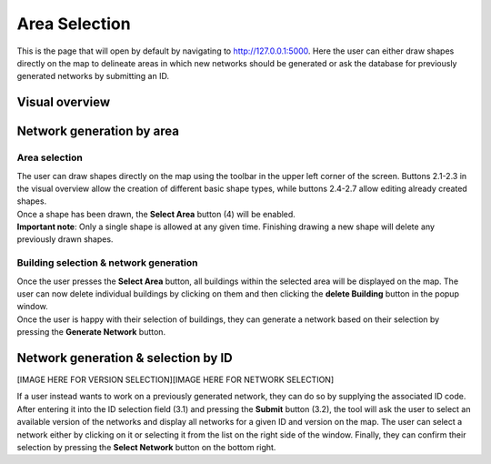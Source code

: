 Area Selection
***************

This is the page that will open by default by navigating to `http://127.0.0.1:5000 <http://127.0.0.1:5000>`_.
Here the user can either draw shapes directly on the map to delineate areas in which new networks should be generated or ask the database
for previously generated networks by submitting an ID.

Visual overview
===============
.. image:: ../images/maptool_view_area_selection_explained.png
    :width: 800
    :alt: Default view

Network generation by area
==========================

Area selection
---------------
| The user can draw shapes directly on the map using the toolbar in the upper left corner of the screen. 
  Buttons 2.1-2.3 in the visual overview allow the creation of different basic shape types, 
  while buttons 2.4-2.7 allow editing already created shapes.
| Once a shape has been drawn, the **Select Area** button (4) will be enabled.

| **Important note**: Only a single shape is allowed at any given time. Finishing drawing a new shape will delete any previously drawn shapes.

Building selection & network generation
----------------------------------------
.. image:: ../images/maptool_view_area_selection_buildings_explained.png
    :width: 49%
.. image:: ../images/maptool_view_area_selection_buildings_explained.png
    :width: 49%

| Once the user presses the **Select Area** button, all buildings within the selected area will be displayed on the map. The user can now delete
  individual buildings by clicking on them and then clicking the **delete Building** button in the popup window.
| Once the user is happy with their selection of buildings, they can generate a network based on their selection by pressing the **Generate Network** button.

Network generation & selection by ID
====================================

[IMAGE HERE FOR VERSION SELECTION][IMAGE HERE FOR NETWORK SELECTION]

| If a user instead wants to work on a previously generated network, they can do so by supplying the associated ID code.
  After entering it into the ID selection field (3.1) and pressing the **Submit** button (3.2), the tool will ask the user to select an available
  version of the networks and display all networks for a given ID and version on the map.
  The user can select a network either by clicking on it or selecting it from the list on the right side of the window.
  Finally, they can confirm their selection by pressing the **Select Network** button on the bottom right.